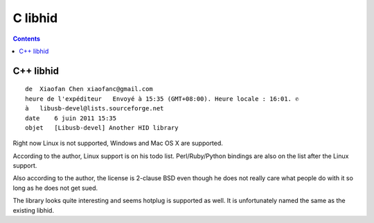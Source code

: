 ﻿
.. index::
   pair: libhid; HID
   pair: libhid; C


.. _libhid:

===========
C libhid
===========

.. seealso::

   - http://libhid.alioth.debian.org/

.. contents::
   :depth: 3



C++ libhid
==============

.. seealso::

   - https://github.com/bfoz/libhid

::

    de  Xiaofan Chen xiaofanc@gmail.com
    heure de l'expéditeur   Envoyé à 15:35 (GMT+08:00). Heure locale : 16:01. ✆
    à   libusb-devel@lists.sourceforge.net
    date    6 juin 2011 15:35
    objet   [Libusb-devel] Another HID library



Right now Linux is not supported, Windows and Mac OS X are supported.

According to the author, Linux support is on his todo list. Perl/Ruby/Python
bindings are also on the list after the Linux support.

Also according to the author, the license is 2-clause BSD even though
he does not really care what people do with it so long as he does
not get sued.

The library looks quite interesting and seems hotplug is supported
as well. It is unfortunately named the same as the existing libhid.

